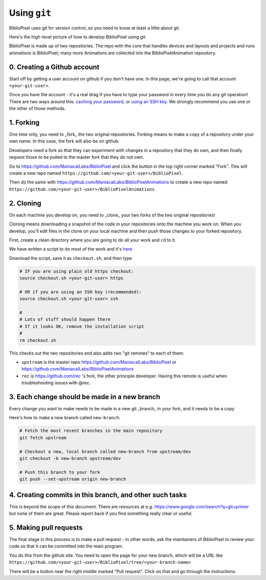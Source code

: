 Using ``git``
----------------------------

BiblioPixel uses git for version control, so you need to know at least
a little about git.

Here's the high-level picture of how to develop BiblioPixel using git.

BiblioPixel is made up of two repositories.  The repo with the core that
handles devices and layouts and projects and runs animations is BiblioPixel;
many more Animations are collected into the BiblioPixelAnimation repository.

0. Creating a Github account
===================================

Start off by getting a user account on github if you don't have one.  In  this
page, we're going to call that account ``<your-git-user>``.

Once you have the account - it's a real drag if you have to type your password
in every time you do any git operation!  There are two ways around this:
`caching your password <https://help.github.com/articles/caching-your-github-password-in-git/]>`_,
or `using an SSH key <https://help.github.com/articles/connecting-to-github-with-ssh/>`_.
We strongly recommend you use one or the other of those methods.


1. Forking
======================

One time only, you need to _fork_ the two original repositories.  Forking means
to make a copy of a repository under your own name.  In this case, the fork will
also be on github.

Developers need a fork so that they can experiment with changes in a
repository that they do own, and then finally request those to be pulled to the
master fork that they do not own.

Go to https://github.com/ManiacalLabs/BiblioPixel and click the button in the
top right corner marked "Fork".  This will create a new repo named
``https://github.com/<your-git-user>/BiblioPixel``.

Then do the same with
https://github.com/ManiacalLabs/BiblioPixelAnimations to create a new repo named
``https://github.com/<your-git-user>/BiblioPixelAnimations``


2. Cloning
==============

On each machine you develop on, you need to _clone_ your two forks of the two
original repositories!

Cloning means downloading a snapshot of the code in your repositories onto the
machine you work on.  When you develop, you'll edit files in the clone on your
local machine and then push those changes to your forked repository.

First, create a clean directory where you are going to do all your work and
``cd`` to it.

We have written a script to do most of the work and it's
`here <https://raw.githubusercontent.com/rec/BiblioPixel/dev/scripts/developer/checkout.sh>`_.

Download the script, save it as ``checkout.sh``, and then type

.. code-block:: bash

    # IF you are using plain old https checkout:
    source checkout.sh <your-git-user> https

    # OR if you are using an SSH key (recommended):
    source checkout.sh <your-git-user> ssh

    #
    # Lots of stuff should happen there
    # If it looks OK, remove the installation script
    #
    rm checkout.sh

This checks out the two repositories and also adds two "git remotes"
to each of them:

* ``upstream`` is the master repo https://github.com/ManiacalLabs/BiblioPixel or
  https://github.com/ManiacalLabs/BiblioPixelAnimations

* ``rec`` is https://github.com/rec 's fork, the other principle developer.
  Having this remote is useful when troubleshooting issues with @rec.

3. Each change should be made in a new branch
=============================

Every change you want to make needs to be made in a new git _branch_ in your
fork, and it needs to be a copy

Here's how to make a new branch called ``new-branch``:

.. code-block:: bash

    # Fetch the most recent branches in the main repository
    git fetch upstream

    # Checkout a new, local branch called new-branch from upstream/dev
    git checkout -b new-branch upstream/dev

    # Push this branch to your fork
    git push --set-upstream origin new-branch

4. Creating commits in this branch, and other such tasks
================================================================

This is beyond the scope of this document.  There are resources at e.g.
https://www.google.com/search?q=git+primer but none of them are great.  Please
report back if you find something really clear or useful.

5. Making pull requests
============================

The final stage in this process is to make a pull request - in other words,
ask the maintainers of BiblioPixel to review your code so that it can be
committed into the main program.

You do this from the github site.  You need to open the page for your new
branch, which will be a URL like
``https://github.com/<your-git-user>/BiblioPixel/tree/<your-branch-name>``

There will be a button near the right middle marked "Pull request".  Click on
that and go through the instructions.
